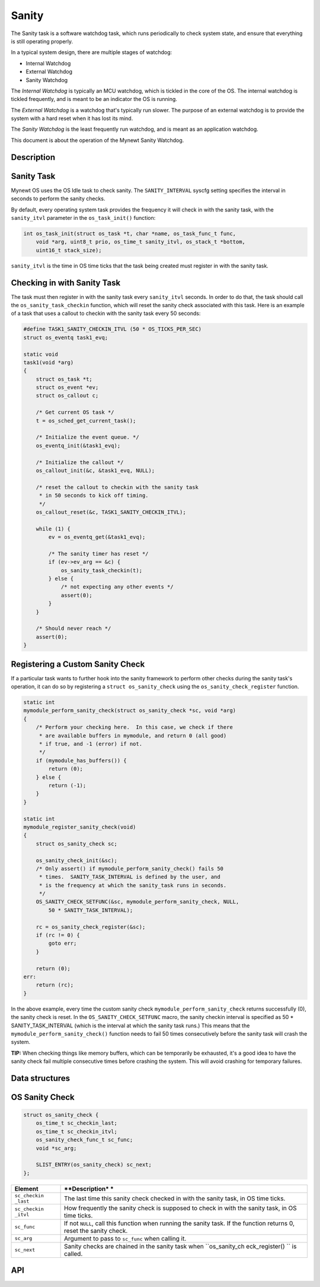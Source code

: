 Sanity
======

The Sanity task is a software watchdog task, which runs periodically to
check system state, and ensure that everything is still operating
properly.

In a typical system design, there are multiple stages of watchdog:

-  Internal Watchdog

-  External Watchdog

-  Sanity Watchdog

The *Internal Watchdog* is typically an MCU watchdog, which is tickled
in the core of the OS. The internal watchdog is tickled frequently, and
is meant to be an indicator the OS is running.

The *External Watchdog* is a watchdog that's typically run slower. The
purpose of an external watchdog is to provide the system with a hard
reset when it has lost its mind.

The *Sanity Watchdog* is the least frequently run watchdog, and is meant
as an application watchdog.

This document is about the operation of the Mynewt Sanity Watchdog.

Description
-----------

Sanity Task
-----------

Mynewt OS uses the OS Idle task to check sanity. The ``SANITY_INTERVAL``
syscfg setting specifies the interval in seconds to perform the sanity
checks.

By default, every operating system task provides the frequency it will
check in with the sanity task, with the ``sanity_itvl`` parameter in the
``os_task_init()`` function:

.. code:: c

    int os_task_init(struct os_task *t, char *name, os_task_func_t func, 
        void *arg, uint8_t prio, os_time_t sanity_itvl, os_stack_t *bottom,
        uint16_t stack_size);

``sanity_itvl`` is the time in OS time ticks that the task being created
must register in with the sanity task.

Checking in with Sanity Task
-----------------------------

The task must then register in with the sanity task every
``sanity_itvl`` seconds. In order to do that, the task should call the
``os_sanity_task_checkin`` function, which will reset the sanity check
associated with this task. Here is an example of a task that uses a
callout to checkin with the sanity task every 50 seconds:

.. code:: c

    #define TASK1_SANITY_CHECKIN_ITVL (50 * OS_TICKS_PER_SEC) 
    struct os_eventq task1_evq;

    static void
    task1(void *arg)
    {
        struct os_task *t;
        struct os_event *ev;
        struct os_callout c;
        
        /* Get current OS task */
        t = os_sched_get_current_task();

        /* Initialize the event queue. */
        os_eventq_init(&task1_evq);

        /* Initialize the callout */
        os_callout_init(&c, &task1_evq, NULL);

        /* reset the callout to checkin with the sanity task 
         * in 50 seconds to kick off timing.
         */
        os_callout_reset(&c, TASK1_SANITY_CHECKIN_ITVL);

        while (1) {
            ev = os_eventq_get(&task1_evq);

            /* The sanity timer has reset */
            if (ev->ev_arg == &c) {
                os_sanity_task_checkin(t);
            } else {
                /* not expecting any other events */
                assert(0);
            }
        }
        
        /* Should never reach */
        assert(0);
    }

Registering a Custom Sanity Check
-----------------------------------

If a particular task wants to further hook into the sanity framework to
perform other checks during the sanity task's operation, it can do so by
registering a ``struct os_sanity_check`` using the
``os_sanity_check_register`` function.

.. code:: c

    static int 
    mymodule_perform_sanity_check(struct os_sanity_check *sc, void *arg)
    {
        /* Perform your checking here.  In this case, we check if there 
         * are available buffers in mymodule, and return 0 (all good)
         * if true, and -1 (error) if not.
         */
        if (mymodule_has_buffers()) {
            return (0);
        } else {
            return (-1);
        }
    }

    static int 
    mymodule_register_sanity_check(void)
    {
        struct os_sanity_check sc;

        os_sanity_check_init(&sc);
        /* Only assert() if mymodule_perform_sanity_check() fails 50 
         * times.  SANITY_TASK_INTERVAL is defined by the user, and 
         * is the frequency at which the sanity_task runs in seconds.
         */
        OS_SANITY_CHECK_SETFUNC(&sc, mymodule_perform_sanity_check, NULL, 
            50 * SANITY_TASK_INTERVAL);

        rc = os_sanity_check_register(&sc);
        if (rc != 0) {
            goto err;
        } 

        return (0);
    err:
        return (rc);
    }

In the above example, every time the custom sanity check
``mymodule_perform_sanity_check`` returns successfully (0), the sanity
check is reset. In the ``OS_SANITY_CHECK_SETFUNC`` macro, the sanity
checkin interval is specified as 50 \* SANITY\_TASK\_INTERVAL (which is
the interval at which the sanity task runs.) This means that the
``mymodule_perform_sanity_check()`` function needs to fail 50 times
consecutively before the sanity task will crash the system.

**TIP:** When checking things like memory buffers, which can be
temporarily be exhausted, it's a good idea to have the sanity check fail
multiple consecutive times before crashing the system. This will avoid
crashing for temporary failures.

Data structures
---------------

OS Sanity Check
----------------

.. code:: c

    struct os_sanity_check {
        os_time_t sc_checkin_last;
        os_time_t sc_checkin_itvl;
        os_sanity_check_func_t sc_func;
        void *sc_arg; 

        SLIST_ENTRY(os_sanity_check) sc_next;
    };

+--------------+----------------+
| **Element**  | **Description* |
|              | *              |
+==============+================+
| ``sc_checkin | The last time  |
| _last``      | this sanity    |
|              | check checked  |
|              | in with the    |
|              | sanity task,   |
|              | in OS time     |
|              | ticks.         |
+--------------+----------------+
| ``sc_checkin | How frequently |
| _itvl``      | the sanity     |
|              | check is       |
|              | supposed to    |
|              | check in with  |
|              | the sanity     |
|              | task, in OS    |
|              | time ticks.    |
+--------------+----------------+
| ``sc_func``  | If not         |
|              | ``NULL``, call |
|              | this function  |
|              | when running   |
|              | the sanity     |
|              | task. If the   |
|              | function       |
|              | returns 0,     |
|              | reset the      |
|              | sanity check.  |
+--------------+----------------+
| ``sc_arg``   | Argument to    |
|              | pass to        |
|              | ``sc_func``    |
|              | when calling   |
|              | it.            |
+--------------+----------------+
| ``sc_next``  | Sanity checks  |
|              | are chained in |
|              | the sanity     |
|              | task when      |
|              | ``os_sanity_ch |
|              | eck_register() |
|              | ``             |
|              | is called.     |
+--------------+----------------+

API
-----------------

.. doxygengroup:: OSSanity
    :content-only:
